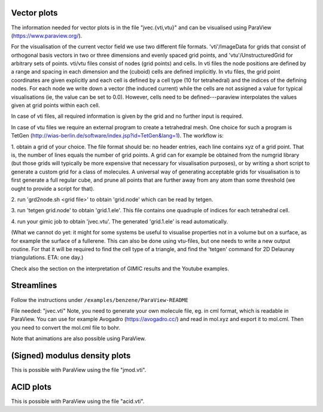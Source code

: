 
Vector plots
------------

The information needed for vector plots is in the
file "jvec.{vti,vtu}" and can be visualised using
ParaView (https://www.paraview.org/).

For the visualisation of the current vector field we use two different file
formats.  'vti'/ImageData for grids that consist of orthogonal basis vectors in
two or three dimensions and evenly spaced grid points, and
'vtu'/UnstructuredGrid for arbitrary sets of points.  vti/vtu files consist of
nodes (grid points) and cells.  In vti files the node positions are defined by
a range and spacing in each dimension and the (cuboid) cells are defined
implicitly.  In vtu files, the grid point coordinates are given explicitly and
each cell is defined by a cell type (10 for tetrahedral) and the indices of the
defining nodes.   For each node we write down a vector (the induced current)
while the cells are not assigned a value for typical visualisations (ie, the
value can be set to 0.0).  However, cells need to be defined---paraview
interpolates the values given at grid points within each cell.

In case of vti files, all required information is given by the grid and no
further input is required.

In case of vtu files we require an external program to create a tetrahedral
mesh.  One choice for such a program is TetGen
(http://wias-berlin.de/software/index.jsp?id=TetGen&lang=1).  The workflow is:

1. obtain a grid of your choice.  The file format should be: no header entries,
each line contains xyz of a grid point.  That is, the number of lines equals
the number of grid points.  A grid can for example be obtained from the numgrid
library (but those grids will typically be more expensive that necessary for
visualisation purposes), or by writing a short script to generate a custom grid
for a class of molecules.  A universal way of generating acceptable grids for
visualisation is to first generate a full regular cube, and prune all points
that are further away from any atom than some threshold (we ought to provide a
script for that).

2. run 'grd2node.sh <grid file>' to obtain 'grid.node' which can be read by
tetgen.

3. run 'tetgen grid.node' to obtain 'grid.1.ele'. This file contains one
quadruple of indices for each tetrahedral cell.

4. run your gimic job to obtain 'jvec.vtu'.  The generated 'grid.1.ele' is read
automatically.

(What we cannot do yet: it might for some systems be useful to visualise
properties not in a volume but on a surface, as for example the surface of a
fullerene.  This can also be done using vtu-files, but one needs to write a new
output routine.  For that it will be required to find the cell type of a
triangle, and find the 'tetgen' command for 2D Delaunay triangulations. ETA:
one day.)

Check also the section on the interpretation of GIMIC
results and the Youtube examples.

Streamlines
-----------

Follow the instructions under ``/examples/benzene/ParaView-README``

File needed: "jvec.vti"
Note, you need to generate your own molecule file, eg. in cml format,
which is readable in ParaView. You can use for example Avogadro
(https://avogadro.cc/) and read in mol.xyz and export it to mol.cml.
Then you need to convert the mol.cml file to bohr.

Note that animations are also possible using ParaView.

(Signed) modulus density plots
------------------------------

This is possible with ParaView using the file "jmod.vti".

ACID plots
------------------------------

This is possible with ParaView using the file "acid.vti".

